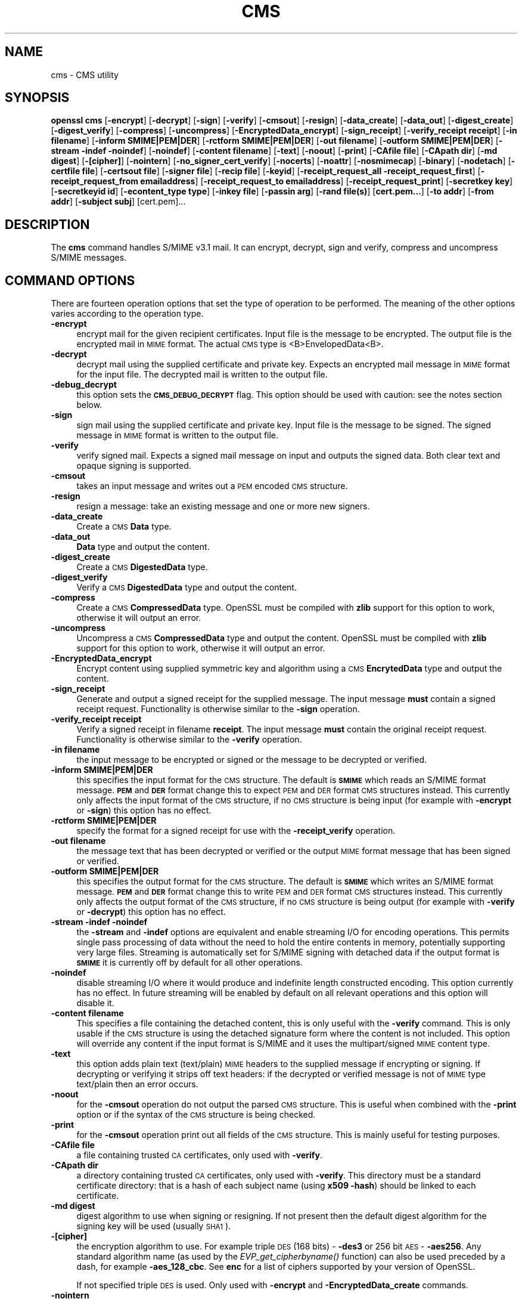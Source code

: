 .\" Automatically generated by Pod::Man 2.25 (Pod::Simple 3.20)
.\"
.\" Standard preamble:
.\" ========================================================================
.de Sp \" Vertical space (when we can't use .PP)
.if t .sp .5v
.if n .sp
..
.de Vb \" Begin verbatim text
.ft CW
.nf
.ne \\$1
..
.de Ve \" End verbatim text
.ft R
.fi
..
.\" Set up some character translations and predefined strings.  \*(-- will
.\" give an unbreakable dash, \*(PI will give pi, \*(L" will give a left
.\" double quote, and \*(R" will give a right double quote.  \*(C+ will
.\" give a nicer C++.  Capital omega is used to do unbreakable dashes and
.\" therefore won't be available.  \*(C` and \*(C' expand to `' in nroff,
.\" nothing in troff, for use with C<>.
.tr \(*W-
.ds C+ C\v'-.1v'\h'-1p'\s-2+\h'-1p'+\s0\v'.1v'\h'-1p'
.ie n \{\
.    ds -- \(*W-
.    ds PI pi
.    if (\n(.H=4u)&(1m=24u) .ds -- \(*W\h'-12u'\(*W\h'-12u'-\" diablo 10 pitch
.    if (\n(.H=4u)&(1m=20u) .ds -- \(*W\h'-12u'\(*W\h'-8u'-\"  diablo 12 pitch
.    ds L" ""
.    ds R" ""
.    ds C` ""
.    ds C' ""
'br\}
.el\{\
.    ds -- \|\(em\|
.    ds PI \(*p
.    ds L" ``
.    ds R" ''
'br\}
.\"
.\" Escape single quotes in literal strings from groff's Unicode transform.
.ie \n(.g .ds Aq \(aq
.el       .ds Aq '
.\"
.\" If the F register is turned on, we'll generate index entries on stderr for
.\" titles (.TH), headers (.SH), subsections (.SS), items (.Ip), and index
.\" entries marked with X<> in POD.  Of course, you'll have to process the
.\" output yourself in some meaningful fashion.
.ie \nF \{\
.    de IX
.    tm Index:\\$1\t\\n%\t"\\$2"
..
.    nr % 0
.    rr F
.\}
.el \{\
.    de IX
..
.\}
.\"
.\" Accent mark definitions (@(#)ms.acc 1.5 88/02/08 SMI; from UCB 4.2).
.\" Fear.  Run.  Save yourself.  No user-serviceable parts.
.    \" fudge factors for nroff and troff
.if n \{\
.    ds #H 0
.    ds #V .8m
.    ds #F .3m
.    ds #[ \f1
.    ds #] \fP
.\}
.if t \{\
.    ds #H ((1u-(\\\\n(.fu%2u))*.13m)
.    ds #V .6m
.    ds #F 0
.    ds #[ \&
.    ds #] \&
.\}
.    \" simple accents for nroff and troff
.if n \{\
.    ds ' \&
.    ds ` \&
.    ds ^ \&
.    ds , \&
.    ds ~ ~
.    ds /
.\}
.if t \{\
.    ds ' \\k:\h'-(\\n(.wu*8/10-\*(#H)'\'\h"|\\n:u"
.    ds ` \\k:\h'-(\\n(.wu*8/10-\*(#H)'\`\h'|\\n:u'
.    ds ^ \\k:\h'-(\\n(.wu*10/11-\*(#H)'^\h'|\\n:u'
.    ds , \\k:\h'-(\\n(.wu*8/10)',\h'|\\n:u'
.    ds ~ \\k:\h'-(\\n(.wu-\*(#H-.1m)'~\h'|\\n:u'
.    ds / \\k:\h'-(\\n(.wu*8/10-\*(#H)'\z\(sl\h'|\\n:u'
.\}
.    \" troff and (daisy-wheel) nroff accents
.ds : \\k:\h'-(\\n(.wu*8/10-\*(#H+.1m+\*(#F)'\v'-\*(#V'\z.\h'.2m+\*(#F'.\h'|\\n:u'\v'\*(#V'
.ds 8 \h'\*(#H'\(*b\h'-\*(#H'
.ds o \\k:\h'-(\\n(.wu+\w'\(de'u-\*(#H)/2u'\v'-.3n'\*(#[\z\(de\v'.3n'\h'|\\n:u'\*(#]
.ds d- \h'\*(#H'\(pd\h'-\w'~'u'\v'-.25m'\f2\(hy\fP\v'.25m'\h'-\*(#H'
.ds D- D\\k:\h'-\w'D'u'\v'-.11m'\z\(hy\v'.11m'\h'|\\n:u'
.ds th \*(#[\v'.3m'\s+1I\s-1\v'-.3m'\h'-(\w'I'u*2/3)'\s-1o\s+1\*(#]
.ds Th \*(#[\s+2I\s-2\h'-\w'I'u*3/5'\v'-.3m'o\v'.3m'\*(#]
.ds ae a\h'-(\w'a'u*4/10)'e
.ds Ae A\h'-(\w'A'u*4/10)'E
.    \" corrections for vroff
.if v .ds ~ \\k:\h'-(\\n(.wu*9/10-\*(#H)'\s-2\u~\d\s+2\h'|\\n:u'
.if v .ds ^ \\k:\h'-(\\n(.wu*10/11-\*(#H)'\v'-.4m'^\v'.4m'\h'|\\n:u'
.    \" for low resolution devices (crt and lpr)
.if \n(.H>23 .if \n(.V>19 \
\{\
.    ds : e
.    ds 8 ss
.    ds o a
.    ds d- d\h'-1'\(ga
.    ds D- D\h'-1'\(hy
.    ds th \o'bp'
.    ds Th \o'LP'
.    ds ae ae
.    ds Ae AE
.\}
.rm #[ #] #H #V #F C
.\" ========================================================================
.\"
.IX Title "CMS 1"
.TH CMS 1 "2014-08-07" "1.0.1i" "OpenSSL"
.\" For nroff, turn off justification.  Always turn off hyphenation; it makes
.\" way too many mistakes in technical documents.
.if n .ad l
.nh
.SH "NAME"
cms \- CMS utility
.SH "SYNOPSIS"
.IX Header "SYNOPSIS"
\&\fBopenssl\fR \fBcms\fR
[\fB\-encrypt\fR]
[\fB\-decrypt\fR]
[\fB\-sign\fR]
[\fB\-verify\fR]
[\fB\-cmsout\fR]
[\fB\-resign\fR]
[\fB\-data_create\fR]
[\fB\-data_out\fR]
[\fB\-digest_create\fR]
[\fB\-digest_verify\fR]
[\fB\-compress\fR]
[\fB\-uncompress\fR]
[\fB\-EncryptedData_encrypt\fR]
[\fB\-sign_receipt\fR]
[\fB\-verify_receipt receipt\fR]
[\fB\-in filename\fR]
[\fB\-inform SMIME|PEM|DER\fR]
[\fB\-rctform SMIME|PEM|DER\fR]
[\fB\-out filename\fR]
[\fB\-outform SMIME|PEM|DER\fR]
[\fB\-stream \-indef \-noindef\fR]
[\fB\-noindef\fR]
[\fB\-content filename\fR]
[\fB\-text\fR]
[\fB\-noout\fR]
[\fB\-print\fR]
[\fB\-CAfile file\fR]
[\fB\-CApath dir\fR]
[\fB\-md digest\fR]
[\fB\-[cipher]\fR]
[\fB\-nointern\fR]
[\fB\-no_signer_cert_verify\fR]
[\fB\-nocerts\fR]
[\fB\-noattr\fR]
[\fB\-nosmimecap\fR]
[\fB\-binary\fR]
[\fB\-nodetach\fR]
[\fB\-certfile file\fR]
[\fB\-certsout file\fR]
[\fB\-signer file\fR]
[\fB\-recip file\fR]
[\fB\-keyid\fR]
[\fB\-receipt_request_all \-receipt_request_first\fR]
[\fB\-receipt_request_from emailaddress\fR]
[\fB\-receipt_request_to emailaddress\fR]
[\fB\-receipt_request_print\fR]
[\fB\-secretkey key\fR]
[\fB\-secretkeyid id\fR]
[\fB\-econtent_type type\fR]
[\fB\-inkey file\fR]
[\fB\-passin arg\fR]
[\fB\-rand file(s)\fR]
[\fBcert.pem...\fR]
[\fB\-to addr\fR]
[\fB\-from addr\fR]
[\fB\-subject subj\fR]
[cert.pem]...
.SH "DESCRIPTION"
.IX Header "DESCRIPTION"
The \fBcms\fR command handles S/MIME v3.1 mail. It can encrypt, decrypt, sign and
verify, compress and uncompress S/MIME messages.
.SH "COMMAND OPTIONS"
.IX Header "COMMAND OPTIONS"
There are fourteen operation options that set the type of operation to be
performed. The meaning of the other options varies according to the operation
type.
.IP "\fB\-encrypt\fR" 4
.IX Item "-encrypt"
encrypt mail for the given recipient certificates. Input file is the message
to be encrypted. The output file is the encrypted mail in \s-1MIME\s0 format. The
actual \s-1CMS\s0 type is <B>EnvelopedData<B>.
.IP "\fB\-decrypt\fR" 4
.IX Item "-decrypt"
decrypt mail using the supplied certificate and private key. Expects an
encrypted mail message in \s-1MIME\s0 format for the input file. The decrypted mail
is written to the output file.
.IP "\fB\-debug_decrypt\fR" 4
.IX Item "-debug_decrypt"
this option sets the \fB\s-1CMS_DEBUG_DECRYPT\s0\fR flag. This option should be used
with caution: see the notes section below.
.IP "\fB\-sign\fR" 4
.IX Item "-sign"
sign mail using the supplied certificate and private key. Input file is
the message to be signed. The signed message in \s-1MIME\s0 format is written
to the output file.
.IP "\fB\-verify\fR" 4
.IX Item "-verify"
verify signed mail. Expects a signed mail message on input and outputs
the signed data. Both clear text and opaque signing is supported.
.IP "\fB\-cmsout\fR" 4
.IX Item "-cmsout"
takes an input message and writes out a \s-1PEM\s0 encoded \s-1CMS\s0 structure.
.IP "\fB\-resign\fR" 4
.IX Item "-resign"
resign a message: take an existing message and one or more new signers.
.IP "\fB\-data_create\fR" 4
.IX Item "-data_create"
Create a \s-1CMS\s0 \fBData\fR type.
.IP "\fB\-data_out\fR" 4
.IX Item "-data_out"
\&\fBData\fR type and output the content.
.IP "\fB\-digest_create\fR" 4
.IX Item "-digest_create"
Create a \s-1CMS\s0 \fBDigestedData\fR type.
.IP "\fB\-digest_verify\fR" 4
.IX Item "-digest_verify"
Verify a \s-1CMS\s0 \fBDigestedData\fR type and output the content.
.IP "\fB\-compress\fR" 4
.IX Item "-compress"
Create a \s-1CMS\s0 \fBCompressedData\fR type. OpenSSL must be compiled with \fBzlib\fR
support for this option to work, otherwise it will output an error.
.IP "\fB\-uncompress\fR" 4
.IX Item "-uncompress"
Uncompress a \s-1CMS\s0 \fBCompressedData\fR type and output the content. OpenSSL must be
compiled with \fBzlib\fR support for this option to work, otherwise it will
output an error.
.IP "\fB\-EncryptedData_encrypt\fR" 4
.IX Item "-EncryptedData_encrypt"
Encrypt content using supplied symmetric key and algorithm using a \s-1CMS\s0
\&\fBEncrytedData\fR type and output the content.
.IP "\fB\-sign_receipt\fR" 4
.IX Item "-sign_receipt"
Generate and output a signed receipt for the supplied message. The input 
message \fBmust\fR contain a signed receipt request. Functionality is otherwise
similar to the \fB\-sign\fR operation.
.IP "\fB\-verify_receipt receipt\fR" 4
.IX Item "-verify_receipt receipt"
Verify a signed receipt in filename \fBreceipt\fR. The input message \fBmust\fR 
contain the original receipt request. Functionality is otherwise similar
to the \fB\-verify\fR operation.
.IP "\fB\-in filename\fR" 4
.IX Item "-in filename"
the input message to be encrypted or signed or the message to be decrypted
or verified.
.IP "\fB\-inform SMIME|PEM|DER\fR" 4
.IX Item "-inform SMIME|PEM|DER"
this specifies the input format for the \s-1CMS\s0 structure. The default
is \fB\s-1SMIME\s0\fR which reads an S/MIME format message. \fB\s-1PEM\s0\fR and \fB\s-1DER\s0\fR
format change this to expect \s-1PEM\s0 and \s-1DER\s0 format \s-1CMS\s0 structures
instead. This currently only affects the input format of the \s-1CMS\s0
structure, if no \s-1CMS\s0 structure is being input (for example with
\&\fB\-encrypt\fR or \fB\-sign\fR) this option has no effect.
.IP "\fB\-rctform SMIME|PEM|DER\fR" 4
.IX Item "-rctform SMIME|PEM|DER"
specify the format for a signed receipt for use with the \fB\-receipt_verify\fR
operation.
.IP "\fB\-out filename\fR" 4
.IX Item "-out filename"
the message text that has been decrypted or verified or the output \s-1MIME\s0
format message that has been signed or verified.
.IP "\fB\-outform SMIME|PEM|DER\fR" 4
.IX Item "-outform SMIME|PEM|DER"
this specifies the output format for the \s-1CMS\s0 structure. The default
is \fB\s-1SMIME\s0\fR which writes an S/MIME format message. \fB\s-1PEM\s0\fR and \fB\s-1DER\s0\fR
format change this to write \s-1PEM\s0 and \s-1DER\s0 format \s-1CMS\s0 structures
instead. This currently only affects the output format of the \s-1CMS\s0
structure, if no \s-1CMS\s0 structure is being output (for example with
\&\fB\-verify\fR or \fB\-decrypt\fR) this option has no effect.
.IP "\fB\-stream \-indef \-noindef\fR" 4
.IX Item "-stream -indef -noindef"
the \fB\-stream\fR and \fB\-indef\fR options are equivalent and enable streaming I/O
for encoding operations. This permits single pass processing of data without
the need to hold the entire contents in memory, potentially supporting very
large files. Streaming is automatically set for S/MIME signing with detached
data if the output format is \fB\s-1SMIME\s0\fR it is currently off by default for all
other operations.
.IP "\fB\-noindef\fR" 4
.IX Item "-noindef"
disable streaming I/O where it would produce and indefinite length constructed
encoding. This option currently has no effect. In future streaming will be
enabled by default on all relevant operations and this option will disable it.
.IP "\fB\-content filename\fR" 4
.IX Item "-content filename"
This specifies a file containing the detached content, this is only
useful with the \fB\-verify\fR command. This is only usable if the \s-1CMS\s0
structure is using the detached signature form where the content is
not included. This option will override any content if the input format
is S/MIME and it uses the multipart/signed \s-1MIME\s0 content type.
.IP "\fB\-text\fR" 4
.IX Item "-text"
this option adds plain text (text/plain) \s-1MIME\s0 headers to the supplied
message if encrypting or signing. If decrypting or verifying it strips
off text headers: if the decrypted or verified message is not of \s-1MIME\s0 
type text/plain then an error occurs.
.IP "\fB\-noout\fR" 4
.IX Item "-noout"
for the \fB\-cmsout\fR operation do not output the parsed \s-1CMS\s0 structure. This
is useful when combined with the \fB\-print\fR option or if the syntax of the \s-1CMS\s0
structure is being checked.
.IP "\fB\-print\fR" 4
.IX Item "-print"
for the \fB\-cmsout\fR operation print out all fields of the \s-1CMS\s0 structure. This
is mainly useful for testing purposes.
.IP "\fB\-CAfile file\fR" 4
.IX Item "-CAfile file"
a file containing trusted \s-1CA\s0 certificates, only used with \fB\-verify\fR.
.IP "\fB\-CApath dir\fR" 4
.IX Item "-CApath dir"
a directory containing trusted \s-1CA\s0 certificates, only used with
\&\fB\-verify\fR. This directory must be a standard certificate directory: that
is a hash of each subject name (using \fBx509 \-hash\fR) should be linked
to each certificate.
.IP "\fB\-md digest\fR" 4
.IX Item "-md digest"
digest algorithm to use when signing or resigning. If not present then the
default digest algorithm for the signing key will be used (usually \s-1SHA1\s0).
.IP "\fB\-[cipher]\fR" 4
.IX Item "-[cipher]"
the encryption algorithm to use. For example triple \s-1DES\s0 (168 bits) \- \fB\-des3\fR
or 256 bit \s-1AES\s0 \- \fB\-aes256\fR. Any standard algorithm name (as used by the
\&\fIEVP_get_cipherbyname()\fR function) can also be used preceded by a dash, for 
example \fB\-aes_128_cbc\fR. See \fBenc\fR for a list of ciphers
supported by your version of OpenSSL.
.Sp
If not specified triple \s-1DES\s0 is used. Only used with \fB\-encrypt\fR and 
\&\fB\-EncryptedData_create\fR commands.
.IP "\fB\-nointern\fR" 4
.IX Item "-nointern"
when verifying a message normally certificates (if any) included in
the message are searched for the signing certificate. With this option
only the certificates specified in the \fB\-certfile\fR option are used.
The supplied certificates can still be used as untrusted CAs however.
.IP "\fB\-no_signer_cert_verify\fR" 4
.IX Item "-no_signer_cert_verify"
do not verify the signers certificate of a signed message.
.IP "\fB\-nocerts\fR" 4
.IX Item "-nocerts"
when signing a message the signer's certificate is normally included
with this option it is excluded. This will reduce the size of the
signed message but the verifier must have a copy of the signers certificate
available locally (passed using the \fB\-certfile\fR option for example).
.IP "\fB\-noattr\fR" 4
.IX Item "-noattr"
normally when a message is signed a set of attributes are included which
include the signing time and supported symmetric algorithms. With this
option they are not included.
.IP "\fB\-nosmimecap\fR" 4
.IX Item "-nosmimecap"
exclude the list of supported algorithms from signed attributes, other options
such as signing time and content type are still included.
.IP "\fB\-binary\fR" 4
.IX Item "-binary"
normally the input message is converted to \*(L"canonical\*(R" format which is
effectively using \s-1CR\s0 and \s-1LF\s0 as end of line: as required by the S/MIME
specification. When this option is present no translation occurs. This
is useful when handling binary data which may not be in \s-1MIME\s0 format.
.IP "\fB\-nodetach\fR" 4
.IX Item "-nodetach"
when signing a message use opaque signing: this form is more resistant
to translation by mail relays but it cannot be read by mail agents that
do not support S/MIME.  Without this option cleartext signing with
the \s-1MIME\s0 type multipart/signed is used.
.IP "\fB\-certfile file\fR" 4
.IX Item "-certfile file"
allows additional certificates to be specified. When signing these will
be included with the message. When verifying these will be searched for
the signers certificates. The certificates should be in \s-1PEM\s0 format.
.IP "\fB\-certsout file\fR" 4
.IX Item "-certsout file"
any certificates contained in the message are written to \fBfile\fR.
.IP "\fB\-signer file\fR" 4
.IX Item "-signer file"
a signing certificate when signing or resigning a message, this option can be
used multiple times if more than one signer is required. If a message is being
verified then the signers certificates will be written to this file if the
verification was successful.
.IP "\fB\-recip file\fR" 4
.IX Item "-recip file"
the recipients certificate when decrypting a message. This certificate
must match one of the recipients of the message or an error occurs.
.IP "\fB\-keyid\fR" 4
.IX Item "-keyid"
use subject key identifier to identify certificates instead of issuer name and
serial number. The supplied certificate \fBmust\fR include a subject key
identifier extension. Supported by \fB\-sign\fR and \fB\-encrypt\fR options.
.IP "\fB\-receipt_request_all \-receipt_request_first\fR" 4
.IX Item "-receipt_request_all -receipt_request_first"
for \fB\-sign\fR option include a signed receipt request. Indicate requests should
be provided by all receipient or first tier recipients (those mailed directly
and not from a mailing list). Ignored it \fB\-receipt_request_from\fR is included.
.IP "\fB\-receipt_request_from emailaddress\fR" 4
.IX Item "-receipt_request_from emailaddress"
for \fB\-sign\fR option include a signed receipt request. Add an explicit email
address where receipts should be supplied.
.IP "\fB\-receipt_request_to emailaddress\fR" 4
.IX Item "-receipt_request_to emailaddress"
Add an explicit email address where signed receipts should be sent to. This 
option \fBmust\fR but supplied if a signed receipt it requested.
.IP "\fB\-receipt_request_print\fR" 4
.IX Item "-receipt_request_print"
For the \fB\-verify\fR operation print out the contents of any signed receipt
requests.
.IP "\fB\-secretkey key\fR" 4
.IX Item "-secretkey key"
specify symmetric key to use. The key must be supplied in hex format and be
consistent with the algorithm used. Supported by the \fB\-EncryptedData_encrypt\fR
\&\fB\-EncrryptedData_decrypt\fR, \fB\-encrypt\fR and \fB\-decrypt\fR options. When used
with \fB\-encrypt\fR or \fB\-decrypt\fR the supplied key is used to wrap or unwrap the
content encryption key using an \s-1AES\s0 key in the \fBKEKRecipientInfo\fR type.
.IP "\fB\-secretkeyid id\fR" 4
.IX Item "-secretkeyid id"
the key identifier for the supplied symmetric key for \fBKEKRecipientInfo\fR type.
This option \fBmust\fR be present if the \fB\-secretkey\fR option is used with
\&\fB\-encrypt\fR. With \fB\-decrypt\fR operations the \fBid\fR is used to locate the
relevant key if it is not supplied then an attempt is used to decrypt any
\&\fBKEKRecipientInfo\fR structures.
.IP "\fB\-econtent_type type\fR" 4
.IX Item "-econtent_type type"
set the encapsulated content type to \fBtype\fR if not supplied the \fBData\fR type
is used. The \fBtype\fR argument can be any valid \s-1OID\s0 name in either text or
numerical format.
.IP "\fB\-inkey file\fR" 4
.IX Item "-inkey file"
the private key to use when signing or decrypting. This must match the
corresponding certificate. If this option is not specified then the
private key must be included in the certificate file specified with
the \fB\-recip\fR or \fB\-signer\fR file. When signing this option can be used
multiple times to specify successive keys.
.IP "\fB\-passin arg\fR" 4
.IX Item "-passin arg"
the private key password source. For more information about the format of \fBarg\fR
see the \fB\s-1PASS\s0 \s-1PHRASE\s0 \s-1ARGUMENTS\s0\fR section in \fIopenssl\fR\|(1).
.IP "\fB\-rand file(s)\fR" 4
.IX Item "-rand file(s)"
a file or files containing random data used to seed the random number
generator, or an \s-1EGD\s0 socket (see \fIRAND_egd\fR\|(3)).
Multiple files can be specified separated by a OS-dependent character.
The separator is \fB;\fR for MS-Windows, \fB,\fR for OpenVMS, and \fB:\fR for
all others.
.IP "\fBcert.pem...\fR" 4
.IX Item "cert.pem..."
one or more certificates of message recipients: used when encrypting
a message.
.IP "\fB\-to, \-from, \-subject\fR" 4
.IX Item "-to, -from, -subject"
the relevant mail headers. These are included outside the signed
portion of a message so they may be included manually. If signing
then many S/MIME mail clients check the signers certificate's email
address matches that specified in the From: address.
.IP "\fB\-purpose, \-ignore_critical, \-issuer_checks, \-crl_check, \-crl_check_all, \-policy_check, \-extended_crl, \-x509_strict, \-policy \-check_ss_sig\fR" 4
.IX Item "-purpose, -ignore_critical, -issuer_checks, -crl_check, -crl_check_all, -policy_check, -extended_crl, -x509_strict, -policy -check_ss_sig"
Set various certificate chain valiadition option. See the
\&\fBverify\fR manual page for details.
.SH "NOTES"
.IX Header "NOTES"
The \s-1MIME\s0 message must be sent without any blank lines between the
headers and the output. Some mail programs will automatically add
a blank line. Piping the mail directly to sendmail is one way to
achieve the correct format.
.PP
The supplied message to be signed or encrypted must include the
necessary \s-1MIME\s0 headers or many S/MIME clients wont display it
properly (if at all). You can use the \fB\-text\fR option to automatically
add plain text headers.
.PP
A \*(L"signed and encrypted\*(R" message is one where a signed message is
then encrypted. This can be produced by encrypting an already signed
message: see the examples section.
.PP
This version of the program only allows one signer per message but it
will verify multiple signers on received messages. Some S/MIME clients
choke if a message contains multiple signers. It is possible to sign
messages \*(L"in parallel\*(R" by signing an already signed message.
.PP
The options \fB\-encrypt\fR and \fB\-decrypt\fR reflect common usage in S/MIME
clients. Strictly speaking these process \s-1CMS\s0 enveloped data: \s-1CMS\s0
encrypted data is used for other purposes.
.PP
The \fB\-resign\fR option uses an existing message digest when adding a new
signer. This means that attributes must be present in at least one existing
signer using the same message digest or this operation will fail.
.PP
The \fB\-stream\fR and \fB\-indef\fR options enable experimental streaming I/O support.
As a result the encoding is \s-1BER\s0 using indefinite length constructed encoding
and no longer \s-1DER\s0. Streaming is supported for the \fB\-encrypt\fR operation and the
\&\fB\-sign\fR operation if the content is not detached.
.PP
Streaming is always used for the \fB\-sign\fR operation with detached data but
since the content is no longer part of the \s-1CMS\s0 structure the encoding
remains \s-1DER\s0.
.PP
If the \fB\-decrypt\fR option is used without a recipient certificate then an
attempt is made to locate the recipient by trying each potential recipient
in turn using the supplied private key. To thwart the \s-1MMA\s0 attack
(Bleichenbacher's attack on \s-1PKCS\s0 #1 v1.5 \s-1RSA\s0 padding) all recipients are
tried whether they succeed or not and if no recipients match the message
is \*(L"decrypted\*(R" using a random key which will typically output garbage. 
The \fB\-debug_decrypt\fR option can be used to disable the \s-1MMA\s0 attack protection
and return an error if no recipient can be found: this option should be used
with caution. For a fuller description see \fICMS_decrypt\fR\|(3)).
.SH "EXIT CODES"
.IX Header "EXIT CODES"
.IP "0" 4
the operation was completely successfully.
.IP "1" 4
.IX Item "1"
an error occurred parsing the command options.
.IP "2" 4
.IX Item "2"
one of the input files could not be read.
.IP "3" 4
.IX Item "3"
an error occurred creating the \s-1CMS\s0 file or when reading the \s-1MIME\s0
message.
.IP "4" 4
.IX Item "4"
an error occurred decrypting or verifying the message.
.IP "5" 4
.IX Item "5"
the message was verified correctly but an error occurred writing out
the signers certificates.
.SH "COMPATIBILITY WITH PKCS#7 format."
.IX Header "COMPATIBILITY WITH PKCS#7 format."
The \fBsmime\fR utility can only process the older \fBPKCS#7\fR format. The \fBcms\fR
utility supports Cryptographic Message Syntax format. Use of some features
will result in messages which cannot be processed by applications which only
support the older format. These are detailed below.
.PP
The use of the \fB\-keyid\fR option with \fB\-sign\fR or \fB\-encrypt\fR.
.PP
The \fB\-outform \s-1PEM\s0\fR option uses different headers.
.PP
The \fB\-compress\fR option.
.PP
The \fB\-secretkey\fR option when used with \fB\-encrypt\fR.
.PP
Additionally the \fB\-EncryptedData_create\fR and \fB\-data_create\fR type cannot
be processed by the older \fBsmime\fR command.
.SH "EXAMPLES"
.IX Header "EXAMPLES"
Create a cleartext signed message:
.PP
.Vb 2
\& openssl cms \-sign \-in message.txt \-text \-out mail.msg \e
\&        \-signer mycert.pem
.Ve
.PP
Create an opaque signed message
.PP
.Vb 2
\& openssl cms \-sign \-in message.txt \-text \-out mail.msg \-nodetach \e
\&        \-signer mycert.pem
.Ve
.PP
Create a signed message, include some additional certificates and
read the private key from another file:
.PP
.Vb 2
\& openssl cms \-sign \-in in.txt \-text \-out mail.msg \e
\&        \-signer mycert.pem \-inkey mykey.pem \-certfile mycerts.pem
.Ve
.PP
Create a signed message with two signers, use key identifier:
.PP
.Vb 2
\& openssl cms \-sign \-in message.txt \-text \-out mail.msg \e
\&        \-signer mycert.pem \-signer othercert.pem \-keyid
.Ve
.PP
Send a signed message under Unix directly to sendmail, including headers:
.PP
.Vb 3
\& openssl cms \-sign \-in in.txt \-text \-signer mycert.pem \e
\&        \-from steve@openssl.org \-to someone@somewhere \e
\&        \-subject "Signed message" | sendmail someone@somewhere
.Ve
.PP
Verify a message and extract the signer's certificate if successful:
.PP
.Vb 1
\& openssl cms \-verify \-in mail.msg \-signer user.pem \-out signedtext.txt
.Ve
.PP
Send encrypted mail using triple \s-1DES:\s0
.PP
.Vb 3
\& openssl cms \-encrypt \-in in.txt \-from steve@openssl.org \e
\&        \-to someone@somewhere \-subject "Encrypted message" \e
\&        \-des3 user.pem \-out mail.msg
.Ve
.PP
Sign and encrypt mail:
.PP
.Vb 4
\& openssl cms \-sign \-in ml.txt \-signer my.pem \-text \e
\&        | openssl cms \-encrypt \-out mail.msg \e
\&        \-from steve@openssl.org \-to someone@somewhere \e
\&        \-subject "Signed and Encrypted message" \-des3 user.pem
.Ve
.PP
Note: the encryption command does not include the \fB\-text\fR option because the
message being encrypted already has \s-1MIME\s0 headers.
.PP
Decrypt mail:
.PP
.Vb 1
\& openssl cms \-decrypt \-in mail.msg \-recip mycert.pem \-inkey key.pem
.Ve
.PP
The output from Netscape form signing is a PKCS#7 structure with the
detached signature format. You can use this program to verify the
signature by line wrapping the base64 encoded structure and surrounding
it with:
.PP
.Vb 2
\& \-\-\-\-\-BEGIN PKCS7\-\-\-\-\-
\& \-\-\-\-\-END PKCS7\-\-\-\-\-
.Ve
.PP
and using the command,
.PP
.Vb 1
\& openssl cms \-verify \-inform PEM \-in signature.pem \-content content.txt
.Ve
.PP
alternatively you can base64 decode the signature and use
.PP
.Vb 1
\& openssl cms \-verify \-inform DER \-in signature.der \-content content.txt
.Ve
.PP
Create an encrypted message using 128 bit Camellia:
.PP
.Vb 1
\& openssl cms \-encrypt \-in plain.txt \-camellia128 \-out mail.msg cert.pem
.Ve
.PP
Add a signer to an existing message:
.PP
.Vb 1
\& openssl cms \-resign \-in mail.msg \-signer newsign.pem \-out mail2.msg
.Ve
.SH "BUGS"
.IX Header "BUGS"
The \s-1MIME\s0 parser isn't very clever: it seems to handle most messages that I've
thrown at it but it may choke on others.
.PP
The code currently will only write out the signer's certificate to a file: if
the signer has a separate encryption certificate this must be manually
extracted. There should be some heuristic that determines the correct
encryption certificate.
.PP
Ideally a database should be maintained of a certificates for each email
address.
.PP
The code doesn't currently take note of the permitted symmetric encryption
algorithms as supplied in the SMIMECapabilities signed attribute. this means the
user has to manually include the correct encryption algorithm. It should store
the list of permitted ciphers in a database and only use those.
.PP
No revocation checking is done on the signer's certificate.
.SH "HISTORY"
.IX Header "HISTORY"
The use of multiple \fB\-signer\fR options and the \fB\-resign\fR command were first
added in OpenSSL 1.0.0
